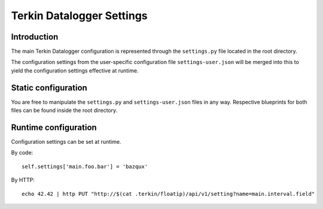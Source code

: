 ##########################
Terkin Datalogger Settings
##########################


************
Introduction
************
The main Terkin Datalogger configuration is represented through
the ``settings.py`` file located in the root directory.

The configuration settings from the user-specific configuration
file ``settings-user.json`` will be merged into this to yield
the configuration settings effective at runtime.


********************
Static configuration
********************
You are free to manipulate the ``settings.py`` and ``settings-user.json``
files in any way. Respective blueprints for both files can be found inside
the root directory.


*********************
Runtime configuration
*********************
Configuration settings can be set at runtime.

By code::

    self.settings['main.foo.bar'] = 'bazqux'

By HTTP::

    echo 42.42 | http PUT "http://$(cat .terkin/floatip)/api/v1/setting?name=main.interval.field"
